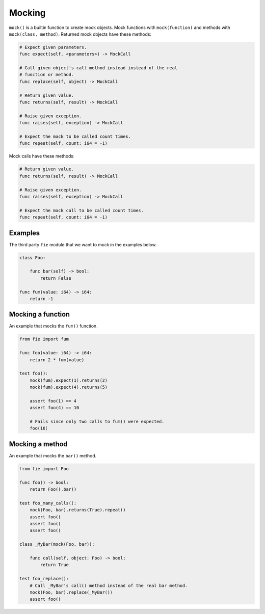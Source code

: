 Mocking
-------

``mock()`` is a builtin function to create mock objects. Mock
functions with ``mock(function)`` and methods with ``mock(class,
method)``. Returned mock objects have these methods:

.. code-block:: mys

   # Expect given parameters.
   func expect(self, <parameters>) -> MockCall

   # Call given object's call method instead instead of the real
   # function or method.
   func replace(self, object) -> MockCall

   # Return given value.
   func returns(self, result) -> MockCall

   # Raise given exception.
   func raises(self, exception) -> MockCall

   # Expect the mock to be called count times.
   func repeat(self, count: i64 = -1)

Mock calls have these methods:

.. code-block:: mys

   # Return given value.
   func returns(self, result) -> MockCall

   # Raise given exception.
   func raises(self, exception) -> MockCall

   # Expect the mock call to be called count times.
   func repeat(self, count: i64 = -1)

Examples
^^^^^^^^

The third party ``fie`` module that we want to mock in the examples
below.

.. code-block:: mys

   class Foo:

       func bar(self) -> bool:
           return False

   func fum(value: i64) -> i64:
       return -1

Mocking a function
^^^^^^^^^^^^^^^^^^

An example that mocks the ``fum()`` function.

.. code-block:: mys

   from fie import fum

   func foo(value: i64) -> i64:
       return 2 * fum(value)

   test foo():
       mock(fum).expect(1).returns(2)
       mock(fum).expect(4).returns(5)

       assert foo(1) == 4
       assert foo(4) == 10

       # Fails since only two calls to fum() were expected.
       foo(10)

Mocking a method
^^^^^^^^^^^^^^^^

An example that mocks the ``bar()`` method.

.. code-block:: mys

   from fie import Foo

   func foo() -> bool:
       return Foo().bar()

   test foo_many_calls():
       mock(Foo, bar).returns(True).repeat()
       assert foo()
       assert foo()
       assert foo()

   class _MyBar(mock(Foo, bar)):

       func call(self, object: Foo) -> bool:
           return True

   test foo_replace():
       # Call _MyBar's call() method instead of the real bar method.
       mock(Foo, bar).replace(_MyBar())
       assert foo()
